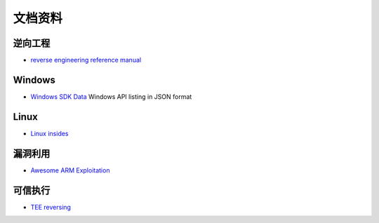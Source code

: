 文档资料
========================================

逆向工程
----------------------------------------
- `reverse engineering reference manual <https://github.com/yellowbyte/reverse-engineering-reference-manual>`_

Windows
----------------------------------------
- `Windows SDK Data <https://github.com/ohjeongwook/windows_sdk_data>`_ Windows API listing in JSON format

Linux
----------------------------------------
- `Linux insides <https://github.com/0xAX/linux-insides>`_

漏洞利用
----------------------------------------
- `Awesome ARM Exploitation <https://github.com/HenryHoggard/awesome-arm-exploitation>`_

可信执行
----------------------------------------
- `TEE reversing <https://github.com/enovella/TEE-reversing>`_
